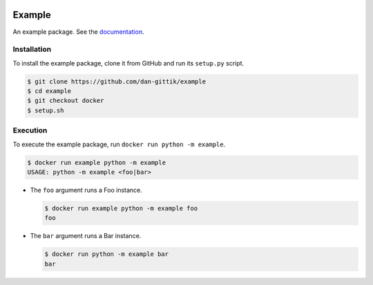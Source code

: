 .. image:: https://travis-ci.org/dan-gittik/example.svg?branch=master

Example
=======

An example package. See the `documentation <https://example-package.readthedocs.io/en/latest/>`_.

Installation
------------

To install the example package, clone it from GitHub and run its ``setup.py`` script.

.. code-block:: bash

   $ git clone https://github.com/dan-gittik/example
   $ cd example
   $ git checkout docker
   $ setup.sh

Execution
---------

To execute the example package, run ``docker run python -m example``.

.. code-block:: bash
    
   $ docker run example python -m example
   USAGE: python -m example <foo|bar>

- The ``foo`` argument runs a Foo instance.

  .. code-block:: bash
     
     $ docker run example python -m example foo
     foo

- The ``bar`` argument runs a Bar instance.

  .. code-block:: bash
     
     $ docker run python -m example bar
     bar

